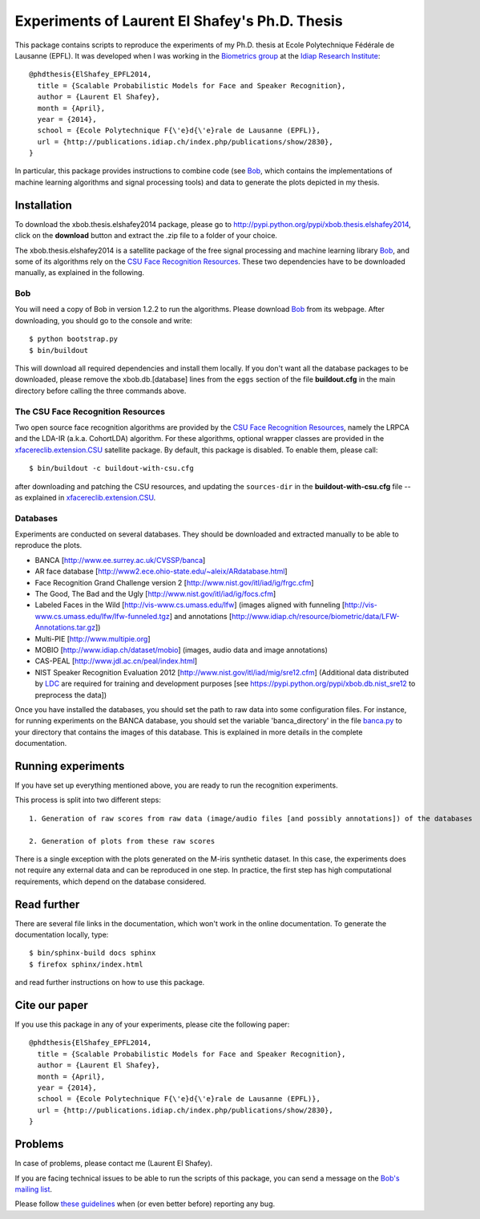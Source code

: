 Experiments of Laurent El Shafey's Ph.D. Thesis
===============================================

This package contains scripts to reproduce the experiments of my Ph.D. thesis at Ecole Polytechnique Fédérale de Lausanne (EPFL).
It was developed when I was working in the `Biometrics group <http://www.idiap.ch/~marcel/professional/Research_Team.html>`_ at the `Idiap Research Institute <http://www.idiap.ch>`_::

  @phdthesis{ElShafey_EPFL2014,
    title = {Scalable Probabilistic Models for Face and Speaker Recognition},
    author = {Laurent El Shafey},
    month = {April},
    year = {2014},
    school = {Ecole Polytechnique F{\'e}d{\'e}rale de Lausanne (EPFL)},
    url = {http://publications.idiap.ch/index.php/publications/show/2830},
  }

In particular, this package provides instructions to combine code (see Bob_, which contains the implementations of machine learning algorithms and signal processing tools) and data to generate the plots depicted in my thesis.


Installation
------------

To download the xbob.thesis.elshafey2014 package, please go to http://pypi.python.org/pypi/xbob.thesis.elshafey2014, click on the **download** button and extract the .zip file to a folder of your choice.

The xbob.thesis.elshafey2014 is a satellite package of the free signal processing and machine learning library Bob_, and some of its algorithms rely on the `CSU Face Recognition Resources`_.
These two dependencies have to be downloaded manually, as explained in the following.


Bob
...

You will need a copy of Bob in version 1.2.2 to run the algorithms.
Please download Bob_ from its webpage.
After downloading, you should go to the console and write::

  $ python bootstrap.py
  $ bin/buildout

This will download all required dependencies and install them locally.
If you don't want all the database packages to be downloaded, please remove the xbob.db.[database] lines from the ``eggs`` section of the file **buildout.cfg** in the main directory before calling the three commands above.


The CSU Face Recognition Resources
..................................

Two open source face recognition algorithms are provided by the `CSU Face Recognition Resources`_, namely the LRPCA and the LDA-IR (a.k.a. CohortLDA) algorithm.
For these algorithms, optional wrapper classes are provided in the xfacereclib.extension.CSU_ satellite package.
By default, this package is disabled.
To enable them, please call::

  $ bin/buildout -c buildout-with-csu.cfg

after downloading and patching the CSU resources, and updating the ``sources-dir`` in the **buildout-with-csu.cfg** file -- as explained in xfacereclib.extension.CSU_.


Databases
.........

Experiments are conducted on several databases.
They should be downloaded and extracted manually to be able to reproduce the plots.

- BANCA [http://www.ee.surrey.ac.uk/CVSSP/banca]
- AR face database [http://www2.ece.ohio-state.edu/~aleix/ARdatabase.html]
- Face Recognition Grand Challenge version 2 [http://www.nist.gov/itl/iad/ig/frgc.cfm]
- The Good, The Bad and the Ugly [http://www.nist.gov/itl/iad/ig/focs.cfm]
- Labeled Faces in the Wild [http://vis-www.cs.umass.edu/lfw] (images aligned with funneling [http://vis-www.cs.umass.edu/lfw/lfw-funneled.tgz] and annotations [http://www.idiap.ch/resource/biometric/data/LFW-Annotations.tar.gz])
- Multi-PIE [http://www.multipie.org]
- MOBIO  [http://www.idiap.ch/dataset/mobio] (images, audio data and image annotations)
- CAS-PEAL [http://www.jdl.ac.cn/peal/index.html]
- NIST Speaker Recognition Evaluation 2012 [http://www.nist.gov/itl/iad/mig/sre12.cfm] (Additional data distributed by `LDC <https://www.ldc.upenn.edu/>`_ are required for training and development purposes [see https://pypi.python.org/pypi/xbob.db.nist_sre12 to preprocess the data])

Once you have installed the databases, you should set the path to raw data into some configuration files.
For instance, for running experiments on the BANCA database, you should set the variable 'banca_directory'
in the file `banca.py <file:xbob/thesis/elshafey2014/databases/banca.py>`_ to your directory that 
contains the images of this database.
This is explained in more details in the complete documentation.


Running experiments
-------------------

If you have set up everything mentioned above, you are ready to run the recognition experiments.

This process is split into two different steps::

   1. Generation of raw scores from raw data (image/audio files [and possibly annotations]) of the databases

   2. Generation of plots from these raw scores

There is a single exception with the plots generated on the M-iris synthetic dataset.
In this case, the experiments does not require any external data and can be reproduced in one step.
In practice, the first step has high computational requirements, which depend on the database considered.


Read further
------------

There are several file links in the documentation, which won't work in the online documentation.
To generate the documentation locally, type::

  $ bin/sphinx-build docs sphinx
  $ firefox sphinx/index.html

and read further instructions on how to use this package.


Cite our paper
--------------

If you use this package in any of your experiments, please cite the following paper::

  @phdthesis{ElShafey_EPFL2014,
    title = {Scalable Probabilistic Models for Face and Speaker Recognition},
    author = {Laurent El Shafey},
    month = {April},
    year = {2014},
    school = {Ecole Polytechnique F{\'e}d{\'e}rale de Lausanne (EPFL)},
    url = {http://publications.idiap.ch/index.php/publications/show/2830},
  }


Problems
--------

In case of problems, please contact me (Laurent El Shafey).

If you are facing technical issues to be able to run the scripts 
of this package, you can send a message on the `Bob's mailing list
<https://groups.google.com/forum/#!forum/bob-devel>`_.

Please follow `these guidelines 
<http://www.idiap.ch/software/bob/docs/releases/last/sphinx/html/TicketReportingDev.html>`_
when (or even better before) reporting any bug.


.. _bob: http://www.idiap.ch/software/bob
.. _csu face recognition resources: http://www.cs.colostate.edu/facerec
.. _xfacereclib.extension.csu: http://pypi.python.org/pypi/xfacereclib.extension.CSU

